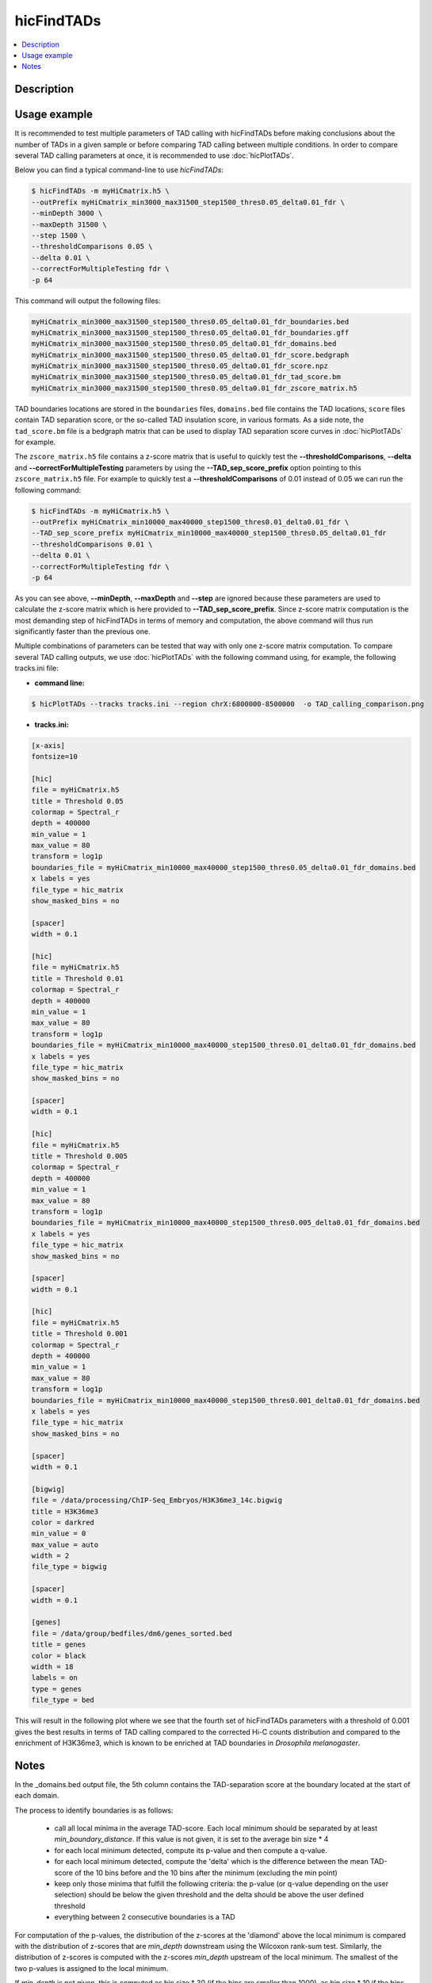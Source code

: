 .. _hicFindTADs:

hicFindTADs
===========

.. contents:: 
    :local:

Description
^^^^^^^^^^^

.. argparse::
   :ref: hicexplorer.hicFindTADs.parse_arguments
   :prog: hicFindTADs
   
Usage example
^^^^^^^^^^^^^

It is recommended to test multiple parameters of TAD calling with hicFindTADs before making conclusions about the number of TADs in a given sample or before comparing TAD calling between multiple conditions. In order to compare several TAD calling parameters at once, it is recommended to use :doc:`hicPlotTADs`.

Below you can find a typical command-line to use `hicFindTADs`:

.. code:: bash

    $ hicFindTADs -m myHiCmatrix.h5 \ 
    --outPrefix myHiCmatrix_min3000_max31500_step1500_thres0.05_delta0.01_fdr \
    --minDepth 3000 \
    --maxDepth 31500 \
    --step 1500 \
    --thresholdComparisons 0.05 \
    --delta 0.01 \
    --correctForMultipleTesting fdr \
    -p 64

This command will output the following files:

.. code:: bash

    myHiCmatrix_min3000_max31500_step1500_thres0.05_delta0.01_fdr_boundaries.bed
    myHiCmatrix_min3000_max31500_step1500_thres0.05_delta0.01_fdr_boundaries.gff
    myHiCmatrix_min3000_max31500_step1500_thres0.05_delta0.01_fdr_domains.bed
    myHiCmatrix_min3000_max31500_step1500_thres0.05_delta0.01_fdr_score.bedgraph
    myHiCmatrix_min3000_max31500_step1500_thres0.05_delta0.01_fdr_score.npz
    myHiCmatrix_min3000_max31500_step1500_thres0.05_delta0.01_fdr_tad_score.bm
    myHiCmatrix_min3000_max31500_step1500_thres0.05_delta0.01_fdr_zscore_matrix.h5

TAD boundaries locations are stored in the ``boundaries`` files, ``domains.bed`` file contains the TAD locations, ``score`` files contain TAD separation score, or the so-called TAD insulation score, in various formats. As a side note, the ``tad_score.bm`` file is a bedgraph matrix that can be used to display TAD separation score curves in :doc:`hicPlotTADs` for example.

The ``zscore_matrix.h5`` file contains a z-score matrix that is useful to quickly test the **--thresholdComparisons**, **--delta** and **--correctForMultipleTesting** parameters by using the **--TAD_sep_score_prefix** option pointing to this ``zscore_matrix.h5`` file. For example to quickly test a **--thresholdComparisons** of 0.01 instead of 0.05 we can run the following command:

.. code:: bash

    $ hicFindTADs -m myHiCmatrix.h5 \ 
    --outPrefix myHiCmatrix_min10000_max40000_step1500_thres0.01_delta0.01_fdr \
    --TAD_sep_score_prefix myHiCmatrix_min10000_max40000_step1500_thres0.05_delta0.01_fdr
    --thresholdComparisons 0.01 \
    --delta 0.01 \
    --correctForMultipleTesting fdr \
    -p 64
    
As you can see above, **--minDepth**, **--maxDepth** and **--step** are ignored because these parameters are used to calculate the z-score matrix which is here provided to **--TAD_sep_score_prefix**. Since z-score matrix computation is the most demanding step of hicFindTADs in terms of memory and computation, the above command will thus run significantly faster than the previous one.

Multiple combinations of parameters can be tested that way with only one z-score matrix computation. To compare several TAD calling outputs, we use :doc:`hicPlotTADs` with the following command using, for example, the following tracks.ini file:

- **command line:**

.. code:: bash

    $ hicPlotTADs --tracks tracks.ini --region chrX:6800000-8500000  -o TAD_calling_comparison.png

- **tracks.ini:**

.. code:: INI

    [x-axis]
    fontsize=10

    [hic]
    file = myHiCmatrix.h5
    title = Threshold 0.05
    colormap = Spectral_r
    depth = 400000
    min_value = 1
    max_value = 80
    transform = log1p
    boundaries_file = myHiCmatrix_min10000_max40000_step1500_thres0.05_delta0.01_fdr_domains.bed
    x labels = yes
    file_type = hic_matrix
    show_masked_bins = no

    [spacer]
    width = 0.1

    [hic]
    file = myHiCmatrix.h5
    title = Threshold 0.01
    colormap = Spectral_r
    depth = 400000
    min_value = 1
    max_value = 80
    transform = log1p
    boundaries_file = myHiCmatrix_min10000_max40000_step1500_thres0.01_delta0.01_fdr_domains.bed
    x labels = yes
    file_type = hic_matrix
    show_masked_bins = no
    
    [spacer]
    width = 0.1

    [hic]
    file = myHiCmatrix.h5
    title = Threshold 0.005
    colormap = Spectral_r
    depth = 400000
    min_value = 1
    max_value = 80
    transform = log1p
    boundaries_file = myHiCmatrix_min10000_max40000_step1500_thres0.005_delta0.01_fdr_domains.bed
    x labels = yes
    file_type = hic_matrix
    show_masked_bins = no  
    
    [spacer]
    width = 0.1

    [hic]
    file = myHiCmatrix.h5
    title = Threshold 0.001
    colormap = Spectral_r
    depth = 400000
    min_value = 1
    max_value = 80
    transform = log1p
    boundaries_file = myHiCmatrix_min10000_max40000_step1500_thres0.001_delta0.01_fdr_domains.bed
    x labels = yes
    file_type = hic_matrix
    show_masked_bins = no  
    
    [spacer]
    width = 0.1
    
    [bigwig]
    file = /data/processing/ChIP-Seq_Embryos/H3K36me3_14c.bigwig
    title = H3K36me3
    color = darkred
    min_value = 0
    max_value = auto
    width = 2
    file_type = bigwig

    [spacer]
    width = 0.1

    [genes]
    file = /data/group/bedfiles/dm6/genes_sorted.bed
    title = genes
    color = black
    width = 18
    labels = on
    type = genes
    file_type = bed


This will result in the following plot where we see that the fourth set of hicFindTADs parameters with a threshold of 0.001 gives the best results in terms of TAD calling compared to the corrected Hi-C counts distribution and compared to the enrichment of H3K36me3, which is known to be enriched at TAD boundaries in *Drosophila melanogaster*.

.. image:: ../../images/hicFindTADs_TAD_calling_comparison.png

Notes
^^^^^

In the _domains.bed output file, the 5th column contains the TAD-separation score at the boundary located at the start of each domain.

The process to identify boundaries is as follows:

 * call all local minima in the average TAD-score. Each local minimum should be separated by at least `min_boundary_distance`. If this value is not given, it is set to the average bin size * 4
 * for each local minimum detected, compute its p-value and then compute a q-value.
 * for each local minimum detected, compute the 'delta' which is the difference between the mean TAD-score of the 10 bins before and the 10 bins after the minimum (excluding the min point)
 * keep only those minima that fulfill the following criteria: the p-value (or q-value depending on the user selection) should be below the given threshold and the delta should be above the user defined threshold
 * everything between 2 consecutive boundaries is a TAD

For computation of the p-values, the distribution of the z-scores at the 'diamond' above the local minimum is compared
with the distribution of z-scores that are `min_depth` downstream using the Wilcoxon rank-sum test. Similarly, the
distribution of z-scores is computed with the z-scores `min_depth` upstream of the local minimum. The smallest of the
two p-values is assigned to the local minimum.

If `min_depth` is not given, this is computed as bin size * 30
(if the bins are smaller than 1000), as bin size * 10 if the bins are between
1000 and 20.000 and as bin size * 5 if the bin size is bigger than 20.000.

If `max_depth` is not given, this is computed as bin size * 60
(if the bins are smaller than 1000), as bin size * 40 if the bins are between
1000 and 20.000 and as bin size * 10 if the bin size is bigger than 20.000.
